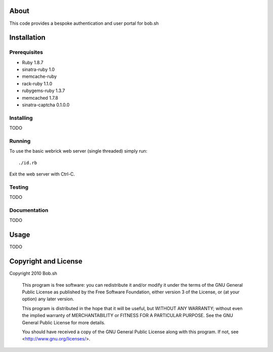 About
=====

This code provides a bespoke authentication and user portal for bob.sh

Installation
============

Prerequisites
-------------
* Ruby 1.8.7
* sinatra-ruby 1.0
* memcache-ruby
* rack-ruby 1.1.0
* rubygems-ruby 1.3.7
* memcached 1.7.8
* sinatra-captcha 0.1.0.0

Installing
----------

TODO

Running
-------

To use the basic webrick web server (single threaded) simply run::

  ./id.rb

Exit the web server with Ctrl-C.

Testing
-------

TODO

Documentation
-------------

TODO

Usage
=====

TODO

Copyright and License
=====================

Copyright 2010 Bob.sh

    This program is free software: you can redistribute it and/or modify
    it under the terms of the GNU General Public License as published by
    the Free Software Foundation, either version 3 of the License, or
    (at your option) any later version.

    This program is distributed in the hope that it will be useful,
    but WITHOUT ANY WARRANTY; without even the implied warranty of
    MERCHANTABILITY or FITNESS FOR A PARTICULAR PURPOSE.  See the
    GNU General Public License for more details.

    You should have received a copy of the GNU General Public License
    along with this program.  If not, see <http://www.gnu.org/licenses/>.
